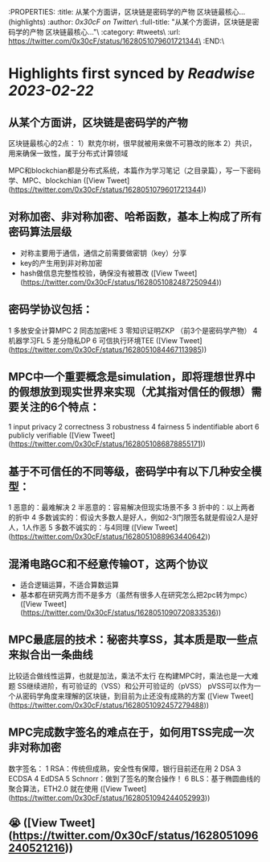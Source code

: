 :PROPERTIES:
:title: 从某个方面讲，区块链是密码学的产物 区块链最核心... (highlights)
:author: [[0x30cF on Twitter]]\
:full-title: "从某个方面讲，区块链是密码学的产物 区块链最核心..."\
:category: #tweets\
:url: https://twitter.com/0x30cF/status/1628051079601721344\
:END:\

* Highlights first synced by [[Readwise]] [[2023-02-22]]
** 从某个方面讲，区块链是密码学的产物
区块链最核心的2点：
1）默克尔树，很早就被用来做不可篡改的账本
2）共识，用来确保一致性，属于分布式计算领域

MPC和blockchian都是分布式系统，本篇作为学习笔记（之目录篇），写一下密码学、MPC、blockchian ([View Tweet](https://twitter.com/0x30cF/status/1628051079601721344))
** 对称加密、非对称加密、哈希函数，基本上构成了所有密码算法层级
- 对称主要用于通信，通信之前需要做密钥（key）分享
- key的产生用到非对称加密
- hash做信息完整性校验，确保没有被篡改 ([View Tweet](https://twitter.com/0x30cF/status/1628051082487250944))
** 密码学协议包括：
1 多放安全计算MPC
2 同态加密HE
3 零知识证明ZKP
（前3个是密码学产物）
4 机器学习FL
5 差分隐私DP
6 可信执行环境TEE ([View Tweet](https://twitter.com/0x30cF/status/1628051084467113985))
** MPC中一个重要概念是simulation，即将理想世界中的假想放到现实世界来实现（尤其指对信任的假想）需要关注的6个特点：
1 input privacy
2 correctness
3 robustness
4 fairness
5 indentifiable abort
6 publicly verifiable ([View Tweet](https://twitter.com/0x30cF/status/1628051086878855171))
** 基于不可信任的不同等级，密码学中有以下几种安全模型：
1 恶意的：最难解决
2 半恶意的：容易解决但现实场景不多
3 折中的：以上两者的折中
4 多数诚实的：假设大多数人是好人，例如2-3门限签名就是假设2人是好人，1人作恶
5 多数不诚实的：与4同理 ([View Tweet](https://twitter.com/0x30cF/status/1628051088963440642))
** 混淆电路GC和不经意传输OT，这两个协议
- 适合逻辑运算，不适合算数运算
- 基本都在研究两方而不是多方（虽然有很多人在研究怎么把2pc转为mpc） ([View Tweet](https://twitter.com/0x30cF/status/1628051090720833536))
** MPC最底层的技术：秘密共享SS，其本质是取一些点来拟合出一条曲线
比较适合做线性运算，也就是加法，乘法不太行
在构建MPC时，乘法也是一大难题
SS继续进阶，有可验证的（VSS）和公开可验证的（pVSS）
pVSS可以作为一个从密码学角度来理解的区块链，到目前为止还没有成熟的方案 ([View Tweet](https://twitter.com/0x30cF/status/1628051092457279488))
** MPC完成数字签名的难点在于，如何用TSS完成一次非对称加密
数字签名：
1 RSA：传统但成熟，安全性有保障，银行目前还在用
2 DSA
3 ECDSA
4 EdDSA
5 Schnorr：做到了签名的聚合操作！
6 BLS：基于椭圆曲线的聚合算法，ETH2.0 就在使用 ([View Tweet](https://twitter.com/0x30cF/status/1628051094244052993))
** 😭 ([View Tweet](https://twitter.com/0x30cF/status/1628051096240521216))
